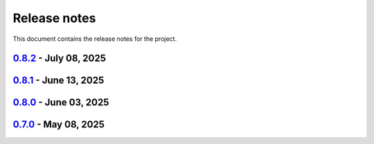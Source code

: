 .. _ref_release_notes:

Release notes
#############

This document contains the release notes for the project.

.. vale off

.. towncrier release notes start

`0.8.2 <https://github.com/ansys/magnet-segmentation-toolkit/releases/tag/v0.8.2>`_ - July 08, 2025
===================================================================================================

.. tab-set::


  .. tab-item:: Fixed

    .. list-table::
        :header-rows: 0
        :widths: auto

        * - Populate props
          - `#268 <https://github.com/ansysmagnet-segmentation-toolkit/pull/268>`_


  .. tab-item:: Maintenance

    .. list-table::
        :header-rows: 0
        :widths: auto

        * - Update changelog for v0.8.1
          - `#265 <https://github.com/ansysmagnet-segmentation-toolkit/pull/265>`_


`0.8.1 <https://github.com/ansys/magnet-segmentation-toolkit/releases/tag/v0.8.1>`_ - June 13, 2025
===================================================================================================

.. tab-set::


  .. tab-item:: Dependencies

    .. list-table::
        :header-rows: 0
        :widths: auto

        * - Bump ansys/actions from 9 to 10
          - `#262 <https://github.com/ansysmagnet-segmentation-toolkit/pull/262>`_


  .. tab-item:: Documentation

    .. list-table::
        :header-rows: 0
        :widths: auto

        * - update installation.rst
          - `#263 <https://github.com/ansysmagnet-segmentation-toolkit/pull/263>`_


  .. tab-item:: Maintenance

    .. list-table::
        :header-rows: 0
        :widths: auto

        * - update CHANGELOG for v0.8.0
          - `#260 <https://github.com/ansysmagnet-segmentation-toolkit/pull/260>`_

        * - update - 0.9.dev0
          - `#261 <https://github.com/ansysmagnet-segmentation-toolkit/pull/261>`_


`0.8.0 <https://github.com/ansys/magnet-segmentation-toolkit/releases/tag/v0.8.0>`_ - June 03, 2025
===================================================================================================

.. tab-set::


  .. tab-item:: Fixed

    .. list-table::
        :header-rows: 0
        :widths: auto

        * - improve skew
          - `#251 <https://github.com/ansysmagnet-segmentation-toolkit/pull/251>`_

        * - rotate insulation sheet + update cicd pypi
          - `#258 <https://github.com/ansysmagnet-segmentation-toolkit/pull/258>`_


  .. tab-item:: Maintenance

    .. list-table::
        :header-rows: 0
        :widths: auto

        * - update CHANGELOG for v0.7.0
          - `#249 <https://github.com/ansysmagnet-segmentation-toolkit/pull/249>`_

        * - Update v0.8.dev0
          - `#250 <https://github.com/ansysmagnet-segmentation-toolkit/pull/250>`_

        * - update cicd and add linux tests
          - `#254 <https://github.com/ansysmagnet-segmentation-toolkit/pull/254>`_

        * - add codecov.yml
          - `#256 <https://github.com/ansysmagnet-segmentation-toolkit/pull/256>`_


`0.7.0 <https://github.com/ansys/magnet-segmentation-toolkit/releases/tag/v0.7.0>`_ - May 08, 2025
==================================================================================================

.. tab-set::


  .. tab-item:: Documentation

    .. list-table::
        :header-rows: 0
        :widths: auto

        * - Update ``CONTRIBUTORS.md`` with the latest contributors
          - `#243 <https://github.com/ansysmagnet-segmentation-toolkit/pull/243>`_


  .. tab-item:: Fixed

    .. list-table::
        :header-rows: 0
        :widths: auto

        * - Fix release artifacts
          - `#248 <https://github.com/ansysmagnet-segmentation-toolkit/pull/248>`_


  .. tab-item:: Miscellaneous

    .. list-table::
        :header-rows: 0
        :widths: auto

        * - Create installer
          - `#245 <https://github.com/ansysmagnet-segmentation-toolkit/pull/245>`_


.. vale on